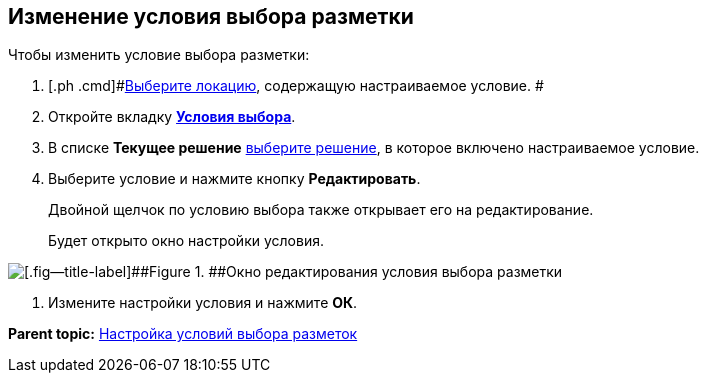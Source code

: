 
== Изменение условия выбора разметки

Чтобы изменить условие выбора разметки:

. [.ph .cmd]#xref:SelectLocation.adoc[Выберите локацию], содержащую настраиваемое условие. #
. [.ph .cmd]#Откройте вкладку xref:designerlayouts_conditionstab.adoc[[.keyword .wintitle]*Условия выбора*].#
. [.ph .cmd]#В списке [.ph .uicontrol]*Текущее решение* xref:ChangeCurrentSolution.adoc[выберите решение], в которое включено настраиваемое условие.#
. [.ph .cmd]#Выберите условие и нажмите кнопку [.ph .uicontrol]*Редактировать*.#
+
Двойной щелчок по условию выбора также открывает его на редактирование.
+
Будет открыто окно настройки условия.

image::dl_ui_editcondition.png[[.fig--title-label]##Figure 1. ##Окно редактирования условия выбора разметки]
. [.ph .cmd]#Измените настройки условия и нажмите [.ph .uicontrol]*ОК*.#

*Parent topic:* xref:sc_conditions.adoc[Настройка условий выбора разметок]
